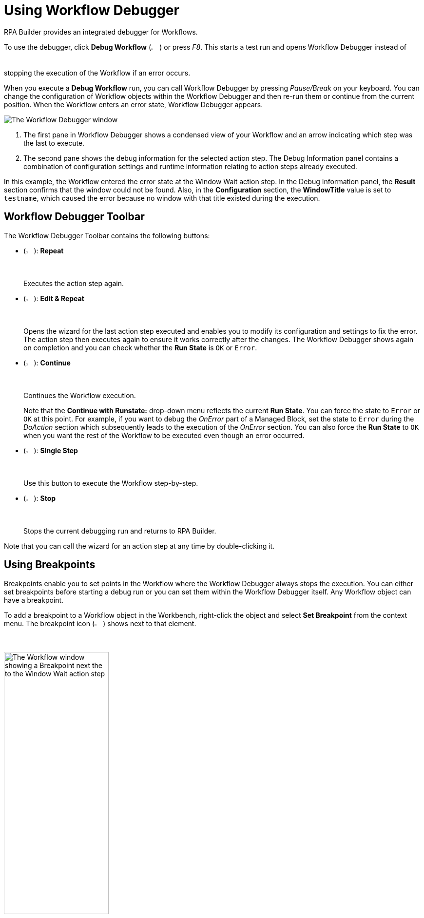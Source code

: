 = Using Workflow Debugger

RPA Builder provides an integrated debugger for Workflows.

To use the debugger, click *Debug Workflow* (image:debug-icon.png[The Debug Workflow icon, 2%, 2%]) or press _F8_. This starts a test run and opens Workflow Debugger instead of stopping the execution of the Workflow if an error occurs.

When you execute a *Debug Workflow* run, you can call Workflow Debugger by pressing _Pause/Break_ on your keyboard. You can change the configuration of Workflow objects within the Workflow Debugger and then re-run them or continue from the current position. When the Workflow enters an error state, Workflow Debugger appears.

image:workflow-debugger-window.png[The Workflow Debugger window]

[calloutlist]
. The first pane in Workflow Debugger shows a condensed view of your Workflow and an arrow indicating which step was the last to execute.
. The second pane shows the debug information for the selected action step. The Debug Information panel contains a combination of configuration settings and runtime information relating to action steps already executed.

In this example, the Workflow entered the error state at the Window Wait action step. In the Debug Information panel, the *Result* section confirms that the window could not be found. Also, in the *Configuration* section, the *WindowTitle* value is set to `testname`, which caused the error because no window with that title existed during the execution.

== Workflow Debugger Toolbar

The Workflow Debugger Toolbar contains the following buttons:

* (image:reload-workflow-icon.png[The Repeat icon, 2%, 2%]): *Repeat*
+
Executes the action step again.
* (image:edit-and-repeat-icon.png[The Edit & Repeat icon, 2%, 2%]): *Edit & Repeat*
+
Opens the wizard for the last action step executed and enables you to modify its configuration and settings to fix the error. The action step then executes again to ensure it works correctly after the changes. The Workflow Debugger shows again on completion and you can check whether the *Run State* is `OK` or `Error`.
* (image:run-process.png[The Continue icon, 2%, 2%]): *Continue*
+
Continues the Workflow execution.
+
Note that the *Continue with Runstate:* drop-down menu reflects the current *Run State*. You can force the state to `Error` or `OK` at this point. For example, if you want to debug the _OnError_ part of a Managed Block, set the state to `Error` during the _DoAction_ section which subsequently leads to the execution of the _OnError_ section. You can also force the *Run State* to `OK` when you want the rest of the Workflow to be executed even though an error occurred.
* (image:step-forward.png[The Single Step icon, 2%, 2%]): *Single Step*
+
Use this button to execute the Workflow step-by-step.
* (image:stop-icon.png[The Stop icon, 2%, 2%]): *Stop*
+
Stops the current debugging run and returns to RPA Builder.

Note that you can call the wizard for an action step at any time by double-clicking it.

== Using Breakpoints

Breakpoints enable you to set points in the Workflow where the Workflow Debugger always stops the execution. You can either set breakpoints before starting a debug run or you can set them within the Workflow Debugger itself. Any Workflow object can have a breakpoint.

To add a breakpoint to a Workflow object in the Workbench, right-click the object and select *Set Breakpoint* from the context menu. The breakpoint icon (image:breakpoint-icon.png[The Breakpoint icon, 2%, 2%]) shows next to that element.

image:breakpoint.png[The Workflow window showing a Breakpoint next the to the Window Wait action step, 50%, 50%]

To remove the breakpoint, right-click the Workflow object again and select *Delete Breakpoint* from the context menu.

Setting a breakpoint for an item that contains other action steps (Transaction, Managed Block, etc.) enables you to repeat that item (and all of its contents) as a complete unit. This is useful when you are not quite sure of the root cause of an error. You can repeat the surrounding Transaction until you find out where an error occurs.

You can also set and delete breakpoints directly in the Workflow Debugger by clicking on the bar that shows before an object:

image:set-breakpoint.png[The Workflow Debugger showing breakpoints, 30%, 30%]

RPA Builder saves breakpoints that you have defined in a Workflow along with the Workflow and you can reuse them at any time. Note that breakpoints only affect debug runs. Actual Workflow executions ignore breakpoints.

== See Also

* xref:running-workflows-and-using-workflow-run-results.adoc[Running Workflows and Using Workflow Run Results]
* xref:analyzing-problems-with-analysis-packages.adoc[Analyzing Problems with Analysis Packages]
